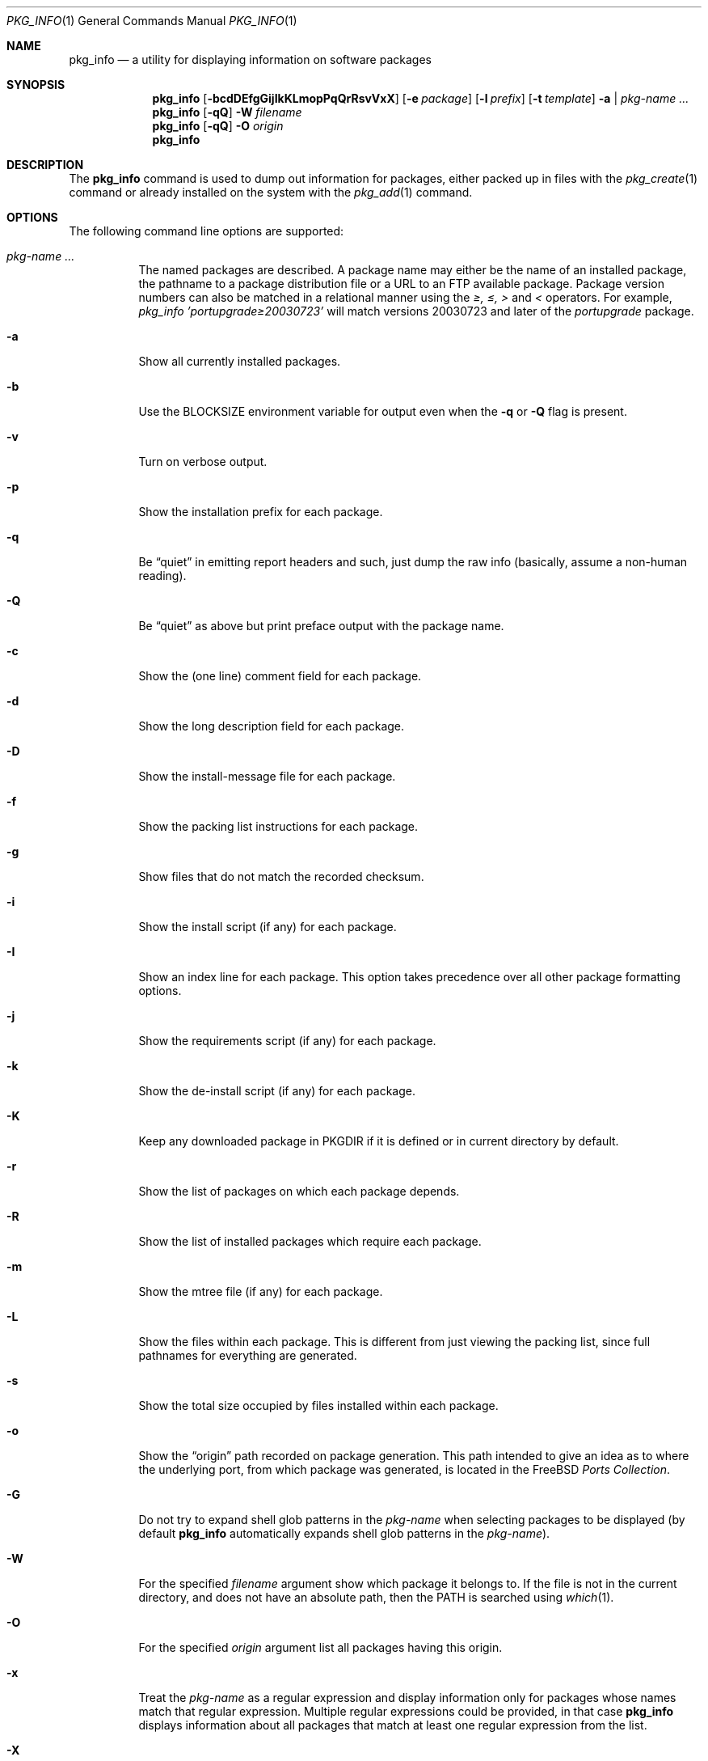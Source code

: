 .\"
.\" FreeBSD install - a package for the installation and maintenance
.\" of non-core utilities.
.\"
.\" Redistribution and use in source and binary forms, with or without
.\" modification, are permitted provided that the following conditions
.\" are met:
.\" 1. Redistributions of source code must retain the above copyright
.\"    notice, this list of conditions and the following disclaimer.
.\" 2. Redistributions in binary form must reproduce the above copyright
.\"    notice, this list of conditions and the following disclaimer in the
.\"    documentation and/or other materials provided with the distribution.
.\"
.\" Jordan K. Hubbard
.\"
.\"
.\"     @(#)pkg_info.1
.\" $FreeBSD$
.\"
.Dd January 9, 2006
.Dt PKG_INFO 1
.Os
.Sh NAME
.Nm pkg_info
.Nd a utility for displaying information on software packages
.Sh SYNOPSIS
.Nm
.Op Fl bcdDEfgGijIkKLmopPqQrRsvVxX
.Op Fl e Ar package
.Op Fl l Ar prefix
.Op Fl t Ar template
.Fl a | Ar pkg-name ...
.Nm
.Op Fl qQ
.Fl W Ar filename
.Nm
.Op Fl qQ
.Fl O Ar origin
.Nm
.Sh DESCRIPTION
The
.Nm
command is used to dump out information for packages, either packed up in
files with the
.Xr pkg_create 1
command or already installed on the system
with the
.Xr pkg_add 1
command.
.Sh OPTIONS
The following command line options are supported:
.Bl -tag -width indent
.It Ar pkg-name ...
The named packages are described.
A package name may either be the name of
an installed package, the pathname to a package distribution file or a
URL to an FTP available package.
Package version numbers can also be matched in a relational manner using the
.Pa \*[Ge], \*[Le], \*[Gt]
and
.Pa \*[Lt]
operators.
For example,
.Pa pkg_info 'portupgrade\*[Ge]20030723'
will match versions 20030723 and later of the
.Pa portupgrade
package.
.It Fl a
Show all currently installed packages.
.It Fl b
Use the BLOCKSIZE environment variable for output even when the
.Fl q
or
.Fl Q
flag is present.
.It Fl v
Turn on verbose output.
.It Fl p
Show the installation prefix for each package.
.It Fl q
Be
.Dq quiet
in emitting report headers and such, just dump the
raw info (basically, assume a non-human reading).
.It Fl Q
Be
.Dq quiet
as above but print preface output with the package name.
.It Fl c
Show the (one line) comment field for each package.
.It Fl d
Show the long description field for each package.
.It Fl D
Show the install-message file for each package.
.It Fl f
Show the packing list instructions for each package.
.It Fl g
Show files that do not match the recorded checksum.
.It Fl i
Show the install script (if any) for each package.
.It Fl I
Show an index line for each package.
This option takes
precedence over all other package formatting options.
.It Fl j
Show the requirements script (if any) for each package.
.It Fl k
Show the de-install script (if any) for each package.
.It Fl K
Keep any downloaded package in
.Ev PKGDIR
if it is defined or in current directory by default.
.It Fl r
Show the list of packages on which each package depends.
.It Fl R
Show the list of installed packages which require each package.
.It Fl m
Show the mtree file (if any) for each package.
.It Fl L
Show the files within each package.
This is different from just
viewing the packing list, since full pathnames for everything
are generated.
.It Fl s
Show the total size occupied by files installed within each package.
.It Fl o
Show the
.Dq origin
path recorded on package generation.
This path
intended to give an idea as to where the underlying port, from which
package was generated, is located in the
.Fx
.Em "Ports Collection" .
.It Fl G
Do not try to expand shell glob patterns in the
.Ar pkg-name
when selecting packages to be displayed (by default
.Nm
automatically expands shell glob patterns in the
.Ar pkg-name ) .
.It Fl W
For the specified
.Ar filename
argument show which package it belongs to.
If the file is not in the
current directory, and does not have an absolute path, then the
.Ev PATH
is searched using
.Xr which 1 .
.It Fl O
For the specified
.Ar origin
argument list all packages having this origin.
.It Fl x
Treat the
.Ar pkg-name
as a regular expression and display information only for packages
whose names match that regular expression.
Multiple regular
expressions could be provided, in that case
.Nm
displays information about all packages that match at least one
regular expression from the list.
.It Fl X
Like
.Fl x ,
but treats the
.Ar pkg-name
as an extended regular expression.
.It Fl e Ar pkg-name
If the package identified by
.Ar pkg-name
is currently installed, return 0, otherwise return 1.
This option
allows you to easily test for the presence of another (perhaps
prerequisite) package from a script.
.It Fl E
Show only matching package names.
This option takes
precedence over all other package formatting options.
If any packages match, return 0, otherwise return 1.
.It Fl l Ar str
Prefix each information category header (see
.Fl q )
shown with
.Ar str .
This is primarily of use to front-end programs who want to request a
lot of different information fields at once for a package, but do not
necessary want the output intermingled in such a way that they cannot
organize it.
This lets you add a special token to the start of
each field.
.It Fl t Ar template
Use
.Ar template
as the input to
.Xr mktemp 3
when creating a
.Dq staging area .
By default, this is the string
.Pa /tmp/instmp.XXXXXX ,
but it may be necessary to override it in the situation where
space in your
.Pa /tmp
directory is limited.
Be sure to leave some number of `X' characters
for
.Xr mktemp 3
to fill in with a unique ID.
.Bd -ragged -offset indent -compact
Note: This should really not be necessary with
.Nm ,
since very little information is extracted from each package
and one would have to have a very small
.Pa /tmp
indeed to overflow it.
.Ed
.It Fl V
Show revision number of the packing list format.
.It Fl P
Show revision number of package tools.
.El
.Sh TECHNICAL DETAILS
Package info is either extracted from package files named on the
command line, or from already installed package information
in
.Pa /var/db/pkg/ Ns Aq Ar pkg-name .
.Sh ENVIRONMENT
.Bl -tag -width PKG_TMPDIR
.It Ev BLOCKSIZE
If the environment variable
.Ev BLOCKSIZE
is set the block counts will be displayed in units of that
size block.
.It Ev PKG_TMPDIR
Points to the directory where
.Nm
creates its temporary files.
If this variable is not set,
.Ev TMPDIR
is used.
If both are unset, the builtin defaults are used.
.It Ev PKG_DBDIR
Specifies an alternative location for the installed package database.
.It Ev PKG_PATH
Specifies an alternative package location, if a given package cannot be
found.
.It Ev PKGDIR
Specifies an alternative location to save downloaded packages to.
.El
.Sh FILES
.Bl -tag -width /var/db/pkg -compact
.It Pa /var/tmp
Used if the environment variables
.Ev PKG_TMPDIR
and
.Ev TMPDIR
are not set, or if the directories named have insufficient space.
.It Pa /tmp
The next choice if
.Pa /var/tmp
does not exist or has insufficient space.
.It Pa /usr/tmp
The last choice if
.Pa /tmp
is unsuitable.
.It Pa /var/db/pkg
Default location of the installed package database.
.El
.Sh SEE ALSO
.Xr pkg_add 1 ,
.Xr pkg_create 1 ,
.Xr pkg_delete 1 ,
.Xr pkg_version 1 ,
.Xr mktemp 3 ,
.Xr mtree 8
.Sh AUTHORS
.An Jordan Hubbard
.Sh CONTRIBUTORS
.An John Kohl Aq jtk@rational.com ,
.An Oliver Eikemeier Aq eik@FreeBSD.org
.Sh BUGS
Sure to be some.
